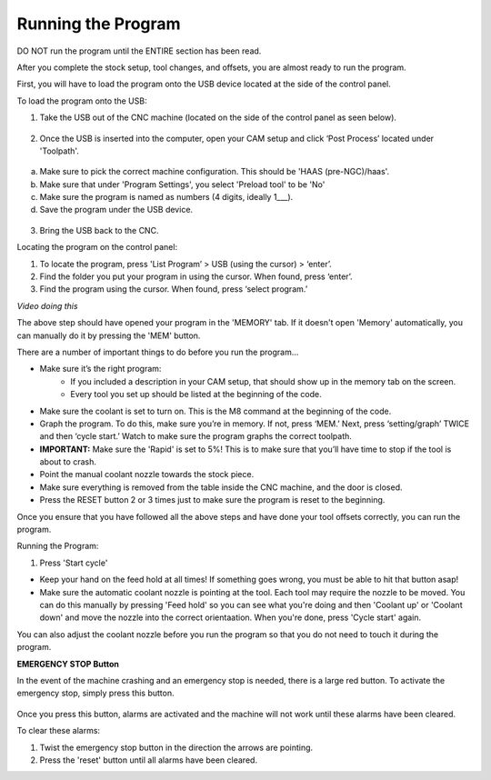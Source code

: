 Running the Program
====================
    
DO NOT run the program until the ENTIRE section has been read. 

After you complete the stock setup, tool changes, and offsets, you are almost ready to run the program. 

First, you will have to load the program onto the USB device located at the side of the control panel.


To load the program onto the USB:

1. Take the USB out of the CNC machine (located on the side of the control panel as seen below). 

.. figure:: ../_static/images/CPS1.JPG
   :figwidth: 400px
   :target: ../_static/images/CPA1.JPG

2. Once the USB is inserted into the computer, open your CAM setup and click ‘Post Process’ located under 'Toolpath'.

.. figure:: ../_static/images/PP1.JPEG
   :figwidth: 700px
   :target: ../_static/images/PP1.JPEG

a. Make sure to pick the correct machine configuration. This should be 'HAAS (pre-NGC)/haas'.
    
b. Make sure that under 'Program Settings', you select 'Preload tool' to be 'No'
    
c. Make sure the program is named as numbers (4 digits, ideally 1___).
    
d. Save the program under the USB device.

.. figure:: ../_static/images/PP2.JPEG
   :figwidth: 700px
   :target: ../_static/images/PP2.JPEG

3. Bring the USB back to the CNC.


Locating the program on the control panel:

1. To locate the program, press 'List Program’ > USB (using the cursor) > ‘enter’.

2. Find the folder you put your program in using the cursor. When found, press ‘enter’. 

3. Find the program using the cursor. When found, press ‘select program.’

*Video doing this*

The above step should have opened your program in the 'MEMORY' tab. If it doesn't open 'Memory' automatically, you can manually do it by pressing the 'MEM' button. 


There are a number of important things to do before you run the program...

* Make sure it’s the right program: 
    * If you included a description in your CAM setup, that should show up in the memory tab on the screen.
    * Every tool you set up should be listed at the beginning of the code.
* Make sure the coolant is set to turn on. This is the M8 command at the beginning of the code.
* Graph the program. To do this, make sure you’re in memory. If not, press ‘MEM.’ Next, press ‘setting/graph’ TWICE and then ‘cycle start.’ Watch to make sure the program graphs the correct toolpath. 
* **IMPORTANT:** Make sure the 'Rapid' is set to 5%! This is to make sure that you’ll have time to stop if the tool is about to crash. 
* Point the manual coolant nozzle towards the stock piece.
* Make sure everything is removed from the table inside the CNC machine, and the door is closed.
* Press the RESET button 2 or 3 times just to make sure the program is reset to the beginning. 

Once you ensure that you have followed all the above steps and have done your tool offsets correctly, you can run the program.


Running the Program: 

1. Press 'Start cycle'

* Keep your hand on the feed hold at all times! If something goes wrong, you must be able to hit that button asap!
* Make sure the automatic coolant nozzle is pointing at the tool. Each tool may require the nozzle to be moved. You can do this manually by pressing 'Feed hold' so you can see what you're doing and then 'Coolant up' or 'Coolant down' and move the nozzle into the correct orientaation. When you're done, press 'Cycle start' again. 

You can also adjust the coolant nozzle before you run the program so that you do not need to touch it during the program.

**EMERGENCY STOP Button**

In the event of the machine crashing and an emergency stop is needed, there is a large red button.
To activate the emergency stop, simply press this button.

.. figure:: ../_static/images/ESTOP.JPG
   :figwidth: 700px
   :target: ../_static/images/ESTOP.JPG
   
Once you press this button, alarms are activated and the machine will not work until these alarms have been cleared.

To clear these alarms:

1. Twist the emergency stop button in the direction the arrows are pointing. 

2. Press the 'reset' button until all alarms have been cleared. 



